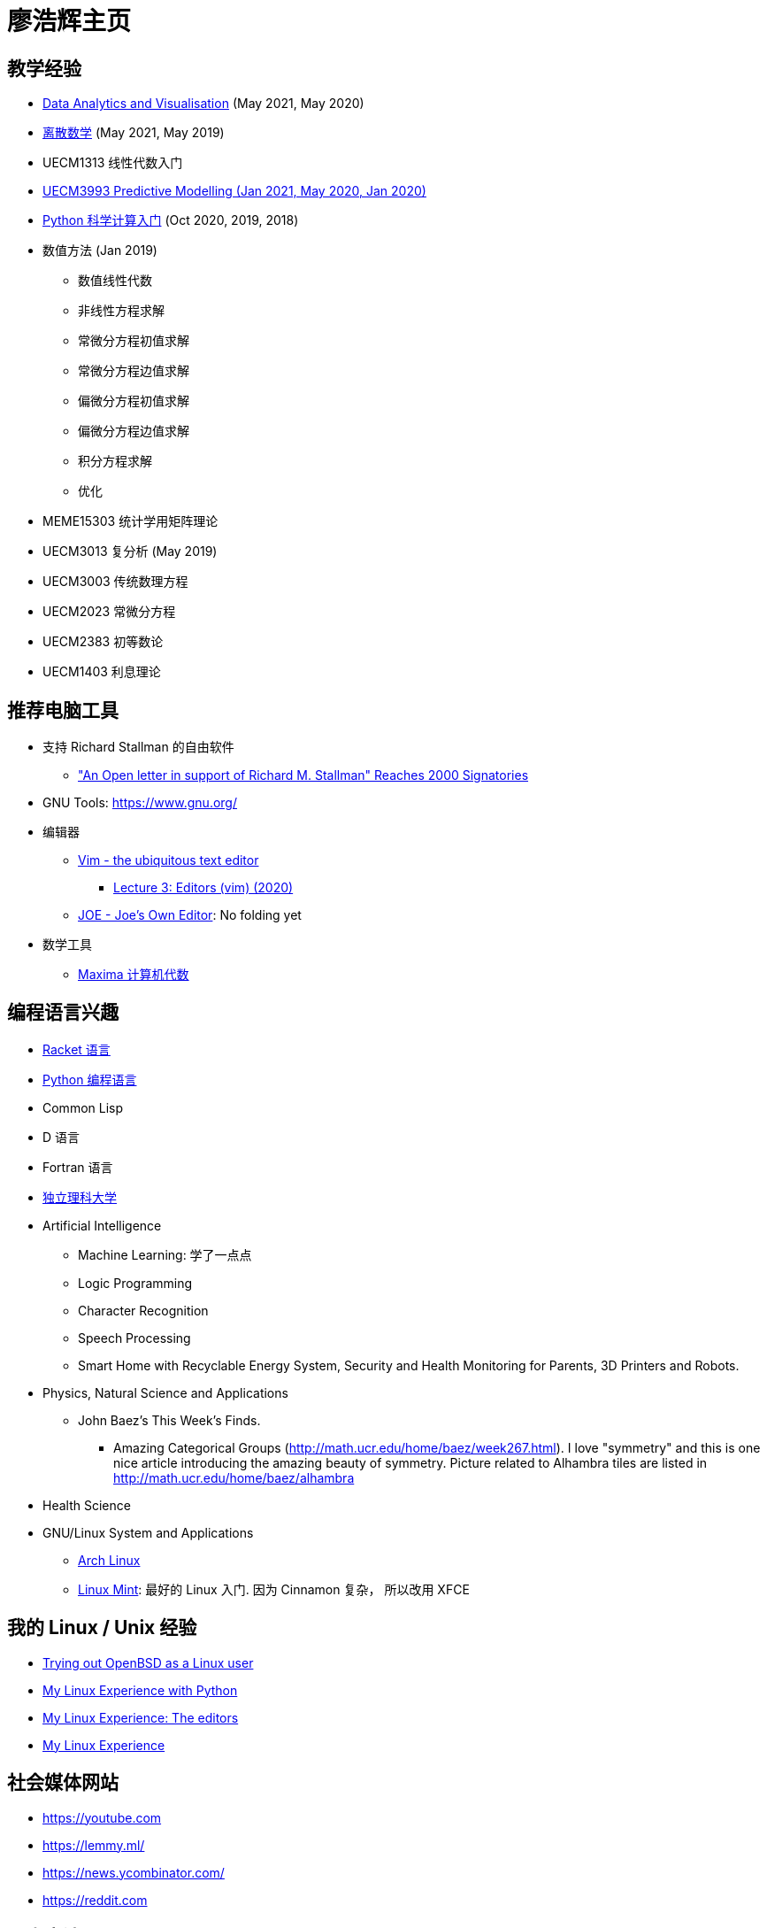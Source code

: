 = 廖浩辉主页


== 教学经验

* https://liaohaohui.github.io/MEME19403[Data Analytics and Visualisation] (May 2021, May 2020)
* https://liaohaohui.github.io/UECM1304/[离散数学] (May 2021, May 2019)

* UECM1313 线性代数入门

* https://liaohaohui.github.io/UECM3993/[UECM3993 Predictive Modelling (Jan 2021, May 2020, Jan 2020)]
* https://liaohaohui.github.io/UECM1703/[Python 科学计算入门] 
(Oct 2020, 2019, 2018)

* 数值方法 (Jan 2019)
** 数值线性代数
** 非线性方程求解
** 常微分方程初值求解
** 常微分方程边值求解
** 偏微分方程初值求解
** 偏微分方程边值求解
** 积分方程求解
** 优化

* MEME15303 统计学用矩阵理论
* UECM3013 复分析 (May 2019)
* UECM3003 传统数理方程
* UECM2023 常微分方程
* UECM2383 初等数论
* UECM1403 利息理论


== 推荐电脑工具

* 支持 Richard Stallman 的自由软件
** https://linuxreviews.org/%22An_Open_letter_in_support_of_Richard_M._Stallman%22_Reaches_2000_Signatories["An Open letter in support of Richard M. Stallman" Reaches 2000 Signatories]

* GNU Tools: https://www.gnu.org/

* 编辑器
** https://www.vim.org/[Vim - the ubiquitous text editor]
*** https://www.youtube.com/watch?v=a6Q8Na575qc[Lecture 3: Editors (vim) (2020)]
** https://joe-editor.sourceforge.io/[JOE - Joe's Own Editor]: No folding yet


* 数学工具
** http://maxima.sourceforge.net/[Maxima 计算机代数] 


== 编程语言兴趣

* https://racket-lang.org/[Racket 语言]
* https://www.python.org/[Python 编程语言]
* Common Lisp
* D 语言
* Fortran 语言

* https://liaohaohui.github.io/IndSciU/[独立理科大学]
* Artificial Intelligence
** Machine Learning: 学了一点点
** Logic Programming
** Character Recognition
** Speech Processing
** Smart Home with Recyclable Energy System, Security and Health Monitoring for Parents, 3D Printers and Robots.


* Physics, Natural Science and Applications
** John Baez's This Week's Finds.
*** Amazing Categorical Groups (http://math.ucr.edu/home/baez/week267.html).  I love "symmetry" and this is one nice article introducing the amazing beauty of symmetry.  Picture related to Alhambra tiles are listed in http://math.ucr.edu/home/baez/alhambra

* Health Science

* GNU/Linux System and Applications
** https://www.archlinux.org/[Arch Linux]
** https://linuxmint.com/[Linux Mint]: 最好的 Linux 入门. 因为 Cinnamon 复杂，
所以改用 XFCE





== 我的 Linux / Unix 经验

* https://youtu.be/6WpXsdZJdpw[Trying out OpenBSD as a Linux user]
* https://www.youtube.com/watch?v=XBbsH-r1C34[My Linux Experience with Python]
* https://www.youtube.com/watch?v=_aLcgk-wK_8[My Linux Experience: The editors]
* https://www.youtube.com/watch?v=YRdbfACAnjI[My Linux Experience]


== 社会媒体网站

* https://youtube.com
* https://lemmy.ml/
* https://news.ycombinator.com/
* https://reddit.com


== 历史点滴

* https://www.youtube.com/watch?v=hD14lKeOyrQ[加拿大污蔑中国种族灭绝？联合国人权事务高级专员：应调查加拿大种族灭绝原住民问题、谈谈加拿大原住民悲惨的过去和现在]


